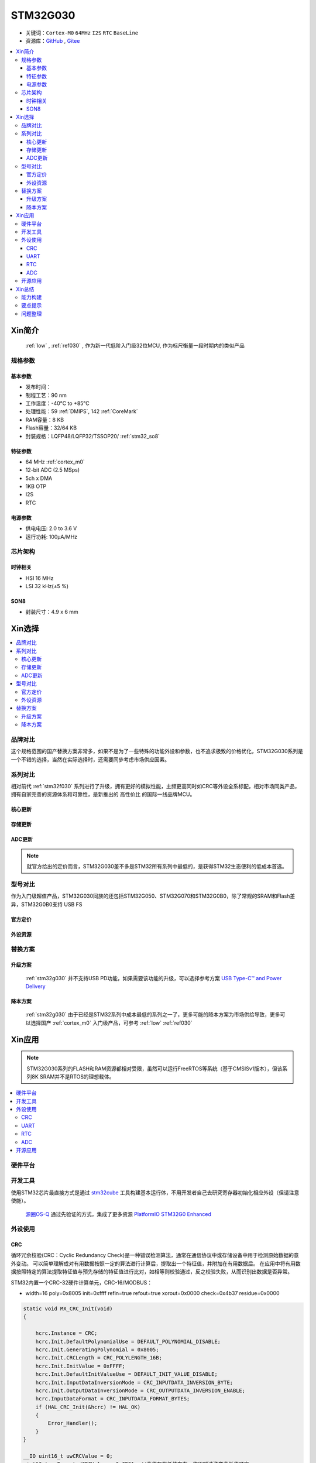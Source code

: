 .. _NO_010:
.. _stm32g030:

STM32G030
===============

* 关键词：``Cortex-M0`` ``64MHz`` ``I2S`` ``RTC`` ``BaseLine``
* 资源库：`GitHub <https://github.com/SoCXin/STM32G030>`_ , `Gitee <https://gitee.com/socxin/STM32G030>`_

.. contents::
    :local:

Xin简介
-----------

 :ref:`low` , :ref:`ref030` , 作为新一代低阶入门级32位MCU, 作为标尺衡量一段时期内的类似产品

.. image:: ./images/STM32G030.jpg
    :target: https://www.st.com/zh/microcontrollers-microprocessors/stm32g0x0-value-line.html

规格参数
~~~~~~~~~~~


基本参数
^^^^^^^^^^^

* 发布时间：
* 制程工艺：90 nm
* 工作温度：-40°C to +85°C
* 处理性能：59 :ref:`DMIPS`, 142 :ref:`CoreMark`
* RAM容量：8 KB
* Flash容量：32/64 KB
* 封装规格：LQFP48/LQFP32/TSSOP20/ :ref:`stm32_so8`

.. image:: ./images/STM32G030p.png
    :target: https://www.st.com/zh/microcontrollers-microprocessors/stm32g0x0-value-line.html

特征参数
^^^^^^^^^^^

* 64 MHz :ref:`cortex_m0`
* 12-bit ADC (2.5 MSps)
* 5ch x DMA
* 1KB OTP
* I2S
* RTC

电源参数
^^^^^^^^^^^

* 供电电压: 2.0 to 3.6 V
* 运行功耗: 100μA/MHz


芯片架构
~~~~~~~~~~~

.. image:: ./images/STM32G030s.png
    :target: https://www.st.com/zh/microcontrollers-microprocessors/stm32g0x0-value-line.html

时钟相关
^^^^^^^^^^^

* HSI 16 MHz
* LSI 32 kHz(±5 %)

.. image:: ./images/STM32G030tim.png
    :target: https://www.st.com/zh/microcontrollers-microprocessors/stm32g0x0-value-line.html

.. _stm32_so8:

SON8
^^^^^^^^^^^

* 封装尺寸：4.9 x 6 mm

.. image:: ./images/STM32G030p8.png



Xin选择
-----------

.. contents::
    :local:


品牌对比
~~~~~~~~~

这个规格范围的国产替换方案非常多，如果不是为了一些特殊的功能外设和参数，也不追求极致的价格优化，STM32G030系列是一个不错的选择，当然在实际选择时，还需要同步考虑市场供应因素。

系列对比
~~~~~~~~~

相对前代 :ref:`stm32f030` 系列进行了升级，拥有更好的模拟性能，主频更高同时如CRC等外设全系标配，相对市场同类产品，拥有自家完善的资源体系和可靠性，是新推出的 ``高性价比`` 的国际一线品牌MCU。

核心更新
^^^^^^^^^^^^

.. image:: ./images/F0VSG0_Core.png
    :target: https://www.st.com/zh/microcontrollers-microprocessors/stm32g0x0-value-line.html

存储更新
^^^^^^^^^^^^

.. image:: ./images/F0VSG0_FLASH.png
    :target: https://www.st.com/zh/microcontrollers-microprocessors/stm32g0x0-value-line.html

ADC更新
^^^^^^^^^^^^

.. image:: ./images/F0VSG0_ADC.png
    :target: https://www.st.com/zh/microcontrollers-microprocessors/stm32g0x0-value-line.html

.. note::
    就官方给出的定价而言，STM32G030差不多是STM32所有系列中最低的，是获得STM32生态便利的低成本首选。

型号对比
~~~~~~~~~

作为入门级超值产品，STM32G030同族的还包括STM32G050、STM32G070和STM32G0B0，除了常规的SRAM和Flash差异，STM32G0B0支持 USB FS


官方定价
^^^^^^^^^^

.. image:: ./images/STM32G030l.png
    :target: https://www.st.com/zh/microcontrollers-microprocessors/stm32g0x0-value-line.html

外设资源
^^^^^^^^^^

.. image:: ./images/STM32G030list.png
    :target: https://www.st.com/zh/microcontrollers-microprocessors/stm32g0x0-value-line.html


替换方案
~~~~~~~~~

升级方案
^^^^^^^^^^

 :ref:`stm32g030` 并不支持USB PD功能，如果需要该功能的升级，可以选择参考方案 `USB Type-C™ and Power Delivery <https://www.st.com/content/st_com/en/ecosystems/stm32-usb-c.html>`_



降本方案
^^^^^^^^^^

 :ref:`stm32g030` 由于已经是STM32系列中成本最低的系列之一了，更多可能的降本方案为市场供给导致，更多可以选择国产 :ref:`cortex_m0` 入门级产品，可参考 :ref:`low`  :ref:`ref030`



Xin应用
-----------

.. note::
    STM32G030系列的FLASH和RAM资源都相对受限，虽然可以运行FreeRTOS等系统（基于CMSISv1版本），但该系列8K SRAM并不是RTOS的理想载体。

.. contents::
    :local:

硬件平台
~~~~~~~~~~~

.. image:: ./images/B_STM32G030.jpg
    :target: https://item.taobao.com/item.htm?spm=a230r.1.14.24.5fcf7cd1dZFnby&id=636761611307&ns=1&abbucket=19#detail

开发工具
~~~~~~~~~

使用STM32芯片最直接方式是通过 `stm32cube <https://www.st.com/zh/ecosystems/stm32cube.html>`_ 工具构建基本运行体，不用开发者自己去研究寄存器初始化相应外设（但请注意使能）。

 `源圈OS-Q <https://www.os-q.com/>`_ 通过先验证的方式，集成了更多资源 `PlatformIO STM32G0 Enhanced <https://github.com/OS-Q/P215>`_

外设使用
~~~~~~~~~

.. _stm32g030_crc:

CRC
^^^^^^^^^^

循环冗余校验(CRC：Cyclic Redundancy Check)是一种错误检测算法，通常在通信协议中或存储设备中用于检测原始数据的意外变动。
可以简单理解成对有用数据按照一定的算法进行计算后，提取出一个特征值，并附加在有用数据后。
在应用中将有用数据按照特定的算法提取特征值与预先存储的特征值进行比对，如相等则校验通过，反之校验失败，从而识别出数据是否异常。

STM32内置一个CRC-32硬件计算单元，CRC-16/MODBUS：

* width=16 poly=0x8005 init=0xffff refin=true refout=true xorout=0x0000 check=0x4b37 residue=0x0000

.. code-block:: bash

    static void MX_CRC_Init(void)
    {

        hcrc.Instance = CRC;
        hcrc.Init.DefaultPolynomialUse = DEFAULT_POLYNOMIAL_DISABLE;
        hcrc.Init.GeneratingPolynomial = 0x8005;
        hcrc.Init.CRCLength = CRC_POLYLENGTH_16B;
        hcrc.Init.InitValue = 0xFFFF;
        hcrc.Init.DefaultInitValueUse = DEFAULT_INIT_VALUE_DISABLE;
        hcrc.Init.InputDataInversionMode = CRC_INPUTDATA_INVERSION_BYTE;
        hcrc.Init.OutputDataInversionMode = CRC_OUTPUTDATA_INVERSION_ENABLE;
        hcrc.InputDataFormat = CRC_INPUTDATA_FORMAT_BYTES;
        if (HAL_CRC_Init(&hcrc) != HAL_OK)
        {
            Error_Handler();
        }
    }

    __IO uint16_t uwCRCValue = 0;
    uint16_t uwExpectedCRCValue = 0xCB91; //高位在左低位在右，使用时请注意高低位顺序
    ...
    static const uint8_t aDataBuffer[BUFFER_SIZE] =
    {
        0x1, 0x2, 0x3, 0x4, 0x5, 0x6,0x7,0x8, 0x9, 0xa, 0xb, 0xc,0xd, 0xe,
    };

    uwCRCValue = HAL_CRC_Calculate(&hcrc, (uint32_t *)aDataBuffer, 14);
    if (uwCRCValue != uwExpectedCRCValue)
    {
    }
    ...


生成多项式：当进行CRC检验时，发送方和接受方事先约定一个除数，即生成多项式G（x），常用的CRC码的生成多项式为：

* CRC8=X8+X5+X4+1
* CRC-CCITT=X16+X12+X5+1
* CRC16=X16+X15+X5+1
* CRC12=X12+X11+X3+X2+1
* CRC32=X32+X26+X23+X22+X16+X12+X11+X10+X8+X7+X5+X4+X2+X1+1

每一个生成二项式与一个二进制序列对应，如CRC8对应的二进制序列为：100110001 (X8+X5+X4+1)

.. _stm32g030_uart:

UART
^^^^^^^^^^

基于STM32CubeMX生成HAL库工程

.. code-block:: bash

    uint8_t RxData;     //中断接收串口1数据
    void HAL_UART_RxCpltCallback(UART_HandleTypeDef *huart)
    {
        if(&huart1 == huart) {
            HAL_UART_Receive_IT(huart, &RxData, 1);
        }
    }

    void HAL_TIM_PeriodElapsedCallback(TIM_HandleTypeDef *htim)
    {
        if(htim==(&htim17)) //定时器中断函数
        {
            g_run_tick++;
        }
    }

    int main(void)
    {
        /* USER CODE BEGIN 2 */
        HAL_UART_Receive_IT(&huart1, &RxData, 1);   //中断接收使能
        HAL_TIM_PWM_Start(&htim16,TIM_CHANNEL_1);   //PWM输出使能
        HAL_TIM_Base_Start_IT(&htim17);             //定时器使能
        /* USER CODE END 2 */
        while (1)
        {
            /* USER CODE BEGIN 3 */
            HAL_GPIO_TogglePin(LED_GPIO_Port, LED_Pin);
            HAL_Delay(500);
        }
        /* USER CODE END 3 */
    }

.. _stm32g030_rtc:

RTC
^^^^^^^^^^

通过后备寄存器判断是否初始化RTC时钟

.. code-block:: bash

    if (HAL_RTC_Init(&hrtc) != HAL_OK)
    {
        Error_Handler();
    }
    /* USER CODE BEGIN Check_RTC_BKUP */
    if(HAL_RTCEx_BKUPRead(&hrtc, RTC_BKP_DR1) == 0x1234) return;    //如果已设定则不再初始化
    else HAL_RTCEx_BKUPWrite(&hrtc,RTC_BKP_DR1,0x1234);     //如果未设定过RTC时间，则初始化
    /* USER CODE END Check_RTC_BKUP */

    /** Initialize RTC and set the Time and Date
    */
    sTime.Hours = 0x0;
    sTime.Minutes = 0x0;
    sTime.Seconds = 0x0;
    sTime.SubSeconds = 0x0;
    sTime.DayLightSaving = RTC_DAYLIGHTSAVING_NONE;
    sTime.StoreOperation = RTC_STOREOPERATION_RESET;
    if (HAL_RTC_SetTime(&hrtc, &sTime, RTC_FORMAT_BCD) != HAL_OK)
    {
        Error_Handler();
    }


.. _stm32g030_adc:

ADC
^^^^^^^^^^

ADC初始化后要进行校准，使用下面函数校准，可以放在ADC初始化函数后面校准

.. code-block:: bash

    if (HAL_ADCEx_Calibration_Start(&hadc1) != HAL_OK)
    {
        /* Calibration Error */
        while(1);   //传入ADC的电压不超过参考电压3.3V
    }


ADC的单次模式和连续模式：假如你同时开了ch0，ch1，ch4，ch5这四个通道，单次模式下会把这四个通道采集一边就停止了，而连续模式就是这四个通道转换完以后再循环过来再从ch0开始。

用非DMA和中断模式只有这样配置可以正确进行多通道转换：扫描模式+单次转换+间断转换模式。

.. code-block:: bash

    HAL_ADC_Start(&hadc1);
    HAL_ADC_PollForConversion(&hadc1,0xffff);           //等待ADC转换完成
    aADCxConvertedData[0]=HAL_ADC_GetValue(&hadc1);     //Vrefint通道
    VrefData = __LL_ADC_CALC_VREFANALOG_VOLTAGE(aADCxConvertedData[0],ADC_RESOLUTION_12B);  //转换为mv电压

扫描模式是在配置为多个通道必须打开的！

.. code-block:: bash

    for(i=0;i<4;i++)
    {
        HAL_ADC_Start(&hadc1);
        HAL_ADC_PollForConversion(&hadc1,0xffff);//等待ADC转换完成
        adcBuf[i]=HAL_ADC_GetValue(&hadc1);
    }
    HAL_ADC_Stop(&hadc1);


无论是中断还是查询采样,都需要占用处理时间，通过DMA方式可以提高转换率。
STM32大多数产品ADC属于SAR型（逐次逼近型），转换需要一定的时间，尤其是需要多个通道同时转换的场合，不同的程序设计方式对系统效率有着极大的影响。
举例来说，假设每次adc采样需要1us，采样率8k，每次采样需要采4个通道，使用阻塞的方式进行AD转换，如果这4个通道共用一个ADC，那么AD转换将会占用系统约3%的资源，若这4个通道每个通道用一个ADC，那么4个通道的转换可以并行进行，系统资源占用降到了1%以下，如果4个通道采样使用DMA实现，系统资源占用可以忽略。

.. code-block:: bash

    HAL_ADC_Start_DMA(&hadc1, (uint32_t*)&aADCxConvertedData, 4); //启用DMA的ADC转换，其中数量4为通道数量


.. warning::
    ADC是12位的，只需要用Half Word就可以，但 HAL_ADC_Start_DMA(ADC_HandleTypeDef* hadc, uint32_t* pData, uint32_t Length) 函数中pData为32位的，DMA参数必须配置Word,否则调用HAL_ADC_Start_DMA会``不断复位``。


开源应用
~~~~~~~~~

如果你要探索一些开源项目，可基于 `PlatformIO <https://platformio.org/platforms/ststm32>`_ 构建的工程，通过跨平台编译，直接在编辑器中集成，可以云端部署，比常用的IDE拥有更多的灵活性。

关于 :ref:`st` MCU构建的 `STM32G0开源资源 <https://github.com/search?q=STM32G0>`_ ，其中最主要的包括 :ref:`arduino` ，STM32也是Arduino的最佳运行平台之一。

* `Arduino_Core_STM32 <https://github.com/stm32duino/Arduino_Core_STM32>`_
* `STM32CubeG0 <https://github.com/STMicroelectronics/STM32CubeG0>`_

更多开源趋势可查看 :ref:`hot`


Xin总结
--------------

.. contents::
    :local:

能力构建
~~~~~~~~~~~~~

要点提示
~~~~~~~~~~~~~

STM32G0系列属于较新的产品，也重点优化了ADC的性能，相较于使用最广泛的STM32F1系列，在ADC初始化阶段需要更长的时间，所以在采样的时候需要过滤开始阶段无效的数据。

.. warning::
    SON8封装由于管脚复用，注意烧录口使能，小心变砖

问题整理
~~~~~~~~~~~~~

相较以往STM32的boot模式，新的G0系列芯片出厂默认从system flash启动，boot0管脚无论拉高或拉低都不能从系统存储区（system flash）启动（进入bootloader状态），也就是说如果烧录的程序没有配置SYS调试端口，将无法通过传统的boot0拉高来连接烧录器。

如果要使能boot 0的功能，需要修改option bytes，将nboot_sel后面的勾选去掉，断电复位，此时芯片的启动方式就由boot0引脚决定了，上拉boot0进bootloader模式。

一不小心就把芯片锁死弄成砖了，可以将PA0（NRST）接地，然后在连接STM32CubeProgrammer前断开接地，这是MCU可以被识别到，然后进行擦除或修改option bytes

